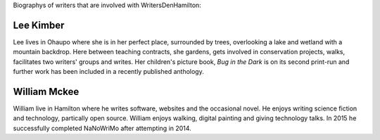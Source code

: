 .. title: bio
.. slug: bio
.. date: 2016-01-28 23:01:28 UTC+13:00
.. tags: 
.. category: 
.. link: 
.. description: 
.. type: text

Biographys of writers that are involved with WritersDenHamilton:

Lee Kimber
==========

Lee lives in Ohaupo where she is in her perfect place, surrounded by trees, overlooking a lake and wetland with a mountain backdrop.  
Here between teaching contracts, she gardens, gets involved in conservation projects, walks, facilitates two writers' groups and writes.
Her children's picture book, *Bug in the Dark* is on its second print-run and further work has been included in a recently published anthology.

.. image:: galleries/buginthedark.png

William Mckee
=============

William live in Hamilton where he writes software, websites and the occasional novel. He enjoys writing science fiction and 
technology, partically open source. William enjoys walking, digital painting and giving technology talks. In 2015 he successfully 
completed NaNoWriMo after attempting in 2014. 

